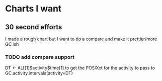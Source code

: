 * Charts I want
** 30 second efforts
I made a rough chart but I want to do a compare and make it
prettier/more GC ish
*** TODO add compare support
DT <- AL[[1]$activity$time[1] to get the POSIXct for the activity to
pass to GC.activity.intervals(activity=DT)
